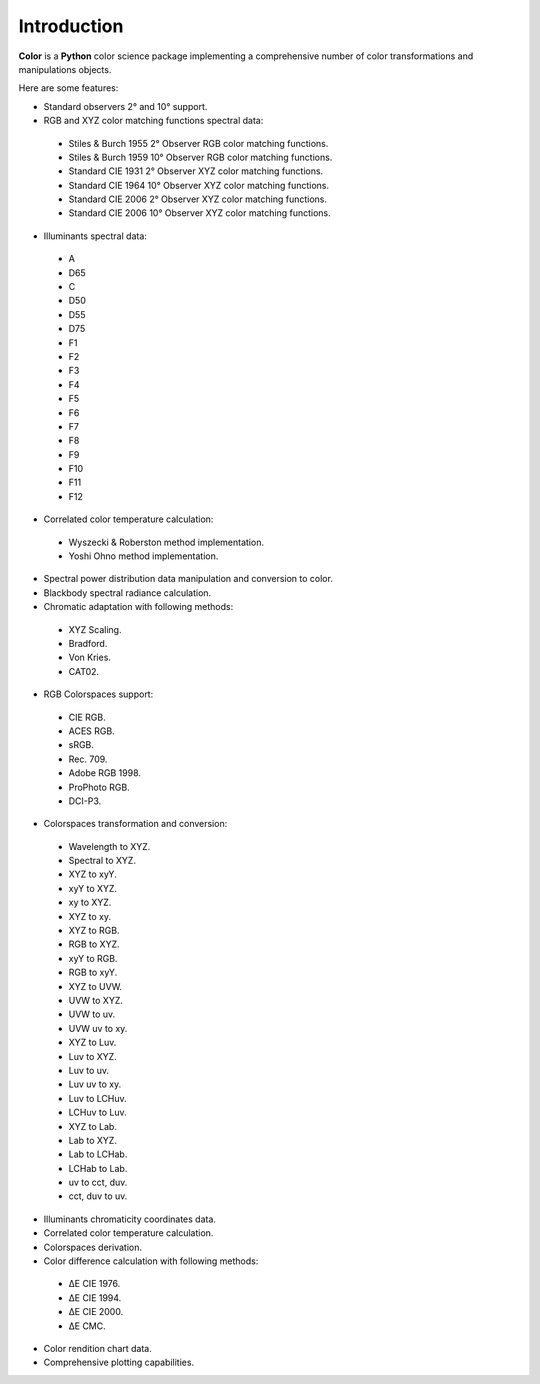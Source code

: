 _`Introduction`
===============

**Color** is a **Python** color science package implementing a comprehensive number of color transformations and manipulations objects.

Here are some features:

-  Standard observers 2° and 10° support.
-  RGB and XYZ color matching functions spectral data:

  -  Stiles & Burch 1955 2° Observer RGB color matching functions.
  -  Stiles & Burch 1959 10° Observer RGB color matching functions.
  -  Standard CIE 1931 2° Observer XYZ color matching functions.
  -  Standard CIE 1964 10° Observer XYZ color matching functions.
  -  Standard CIE 2006 2° Observer XYZ color matching functions.
  -  Standard CIE 2006 10° Observer XYZ color matching functions.

-  Illuminants spectral data:

  -  A
  -  D65
  -  C
  -  D50
  -  D55
  -  D75
  -  F1
  -  F2
  -  F3
  -  F4
  -  F5
  -  F6
  -  F7
  -  F8
  -  F9
  -  F10
  -  F11
  -  F12

-  Correlated color temperature calculation:

  -  Wyszecki & Roberston method implementation.
  -  Yoshi Ohno method implementation.

-  Spectral power distribution data manipulation and conversion to color.
-  Blackbody spectral radiance calculation.
-  Chromatic adaptation with following methods:

  -  XYZ Scaling.
  -  Bradford.
  -  Von Kries.
  -  CAT02.

-  RGB Colorspaces support:

  -  CIE RGB.
  -  ACES RGB.
  -  sRGB.
  -  Rec. 709.
  -  Adobe RGB 1998.
  -  ProPhoto RGB.
  -  DCI-P3.

-  Colorspaces transformation and conversion:

  -  Wavelength to XYZ.
  -  Spectral to XYZ.
  -  XYZ to xyY.
  -  xyY to XYZ.
  -  xy to XYZ.
  -  XYZ to xy.
  -  XYZ to RGB.
  -  RGB to XYZ.
  -  xyY to RGB.
  -  RGB to xyY.
  -  XYZ to UVW.
  -  UVW to XYZ.
  -  UVW to uv.
  -  UVW uv to xy.
  -  XYZ to Luv.
  -  Luv to XYZ.
  -  Luv to uv.
  -  Luv uv to xy.
  -  Luv to LCHuv.
  -  LCHuv to Luv.
  -  XYZ to Lab.
  -  Lab to XYZ.
  -  Lab to LCHab.
  -  LCHab to Lab.
  -  uv to cct, duv.
  -  cct, duv to uv.

-  Illuminants chromaticity coordinates data.
-  Correlated color temperature calculation.
-  Colorspaces derivation.
-  Color difference calculation with following methods:

  -  ΔE CIE 1976.
  -  ΔE CIE 1994.
  -  ΔE CIE 2000.
  -  ΔE CMC.

-  Color rendition chart data.
-  Comprehensive plotting capabilities.

.. raw:: html

    <br/>

